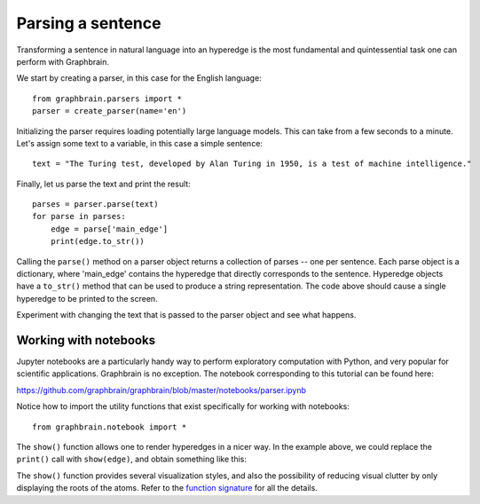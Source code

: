 ==================
Parsing a sentence
==================

Transforming a sentence in natural language into an hyperedge is the most fundamental and quintessential task one can perform with Graphbrain.

We start by creating a parser, in this case for the English language:

::

   from graphbrain.parsers import *
   parser = create_parser(name='en')

Initializing the parser requires loading potentially large language models. This can take from a few seconds to a minute. Let's assign some text to a variable, in this case a simple sentence:

::

    text = "The Turing test, developed by Alan Turing in 1950, is a test of machine intelligence."


Finally, let us parse the text and print the result:

::

    parses = parser.parse(text)
    for parse in parses:
        edge = parse['main_edge']
        print(edge.to_str())

Calling the ``parse()`` method on a parser object returns a collection of parses -- one per sentence. Each parse object is a dictionary, where 'main_edge' contains the hyperedge that directly corresponds to the sentence. Hyperedge objects have a ``to_str()`` method that can be used to produce a string representation. The code above should cause a single hyperedge to be printed to the screen.

Experiment with changing the text that is passed to the parser object and see what happens.


Working with notebooks
======================

Jupyter notebooks are a particularly handy way to perform exploratory computation with Python, and very popular for scientific applications. Graphbrain is no exception. The notebook corresponding to this tutorial can be found here:

https://github.com/graphbrain/graphbrain/blob/master/notebooks/parser.ipynb

Notice how to import the utility functions that exist specifically for working with notebooks:

::

    from graphbrain.notebook import *

The ``show()`` function allows one to render hyperedges in a nicer way. In the example above, we could replace the ``print()`` call with ``show(edge)``, and obtain something like this:

.. raw:: html

    <span style="color:#a65628"><span style="font-weight:bold;font-size:14pt;">(</span><span style="font-size:14pt;"><span style="font-weight:bold;color:#a65628">is</span><span style="color:#7F7F6F;font-size:8pt">/pd.sc.|f--3s-/en</span></span> <div style="margin-left:20px;color:#377eb8"><span style="font-weight:bold;font-size:13pt;">[</span><span style="font-size:13pt;"><span style="font-weight:bold;color:#377eb8">:</span><span style="color:#7F7F6F;font-size:8pt">/b/.</span></span> <div style="margin-left:20px;color:#4daf4a"><span style="font-weight:bold;font-size:12pt;">[</span><span style="font-size:12pt;"><span style="font-weight:bold;color:#4daf4a">the</span><span style="color:#7F7F6F;font-size:8pt">/md/en</span></span> <div style="margin-left:20px;color:#984ea3"><span style="font-weight:bold;font-size:11pt;">[</span><span style="font-size:11pt;"><span style="font-weight:bold;color:#984ea3">+</span><span style="color:#7F7F6F;font-size:8pt">/b.mm/.</span></span> <span style="font-size:11pt;"><span style="color:#404040">turing</span><span style="color:#7F7F6F;font-size:8pt">/cp.s/en</span></span> <span style="font-size:11pt;"><span style="color:#404040">test</span><span style="color:#7F7F6F;font-size:8pt">/cc.s/en</span></span><span style="color:#984ea3"><span style="font-weight:bold;font-size:11pt;">]</span></span><span style="color:#4daf4a"><span style="font-weight:bold;font-size:12pt;">]</span></span></div></div> <div style="margin-left:20px;color:#4daf4a"><span style="font-weight:bold;font-size:12pt;">(</span><span style="font-size:12pt;"><span style="font-weight:bold;color:#4daf4a">developed</span><span style="color:#7F7F6F;font-size:8pt">/pc.ax.&lt;pf----/en</span></span> <div style="margin-left:20px;color:#984ea3"><span style="font-weight:bold;font-size:11pt;">(</span><span style="font-size:11pt;"><span style="font-weight:bold;color:#984ea3">by</span><span style="color:#7F7F6F;font-size:8pt">/x/en</span></span> <div style="margin-left:20px;color:#ff7f00"><span style="font-weight:bold;font-size:10pt;">[</span><span style="font-size:10pt;"><span style="font-weight:bold;color:#ff7f00">+</span><span style="color:#7F7F6F;font-size:8pt">/b.am/.</span></span> <span style="font-size:10pt;"><span style="color:#404040">alan</span><span style="color:#7F7F6F;font-size:8pt">/cp.s/en</span></span> <span style="font-size:10pt;"><span style="color:#404040">turing</span><span style="color:#7F7F6F;font-size:8pt">/cp.s/en</span></span><span style="color:#ff7f00"><span style="font-weight:bold;font-size:10pt;">]</span></span><span style="color:#984ea3"><span style="font-weight:bold;font-size:11pt;">)</span></span></div></div> <div style="margin-left:20px;color:#984ea3"><span style="font-weight:bold;font-size:11pt;">{</span><span style="font-size:11pt;"><span style="font-weight:bold;color:#984ea3">in</span><span style="color:#7F7F6F;font-size:8pt">/tt/en</span></span> <span style="font-size:11pt;"><span style="color:#404040">1950</span><span style="color:#7F7F6F;font-size:8pt">/c#/en</span></span><span style="color:#984ea3"><span style="font-weight:bold;font-size:11pt;">}</span></span><span style="color:#4daf4a"><span style="font-weight:bold;font-size:12pt;">)</span></span><span style="color:#377eb8"><span style="font-weight:bold;font-size:13pt;">]</span></span></div></div></div> <div style="margin-left:20px;color:#377eb8"><span style="font-weight:bold;font-size:13pt;">[</span><span style="font-size:13pt;"><span style="font-weight:bold;color:#377eb8">a</span><span style="color:#7F7F6F;font-size:8pt">/md/en</span></span> <div style="margin-left:20px;color:#4daf4a"><span style="font-weight:bold;font-size:12pt;">[</span><span style="font-size:12pt;"><span style="font-weight:bold;color:#4daf4a">of</span><span style="color:#7F7F6F;font-size:8pt">/br.ma/en</span></span> <div style="margin-left:20px;font-size:12pt;"><span style="color:#404040">test</span><span style="color:#7F7F6F;font-size:8pt">/cc.s/en</span></div> <div style="margin-left:20px;color:#984ea3"><span style="font-weight:bold;font-size:11pt;">[</span><span style="font-size:11pt;"><span style="font-weight:bold;color:#984ea3">+</span><span style="color:#7F7F6F;font-size:8pt">/b.am/.</span></span> <span style="font-size:11pt;"><span style="color:#404040">machine</span><span style="color:#7F7F6F;font-size:8pt">/cc.s/en</span></span> <span style="font-size:11pt;"><span style="color:#404040">intelligence</span><span style="color:#7F7F6F;font-size:8pt">/cc.s/en</span></span><span style="color:#984ea3"><span style="font-weight:bold;font-size:11pt;">]</span></span><span style="color:#4daf4a"><span style="font-weight:bold;font-size:12pt;">]</span></span><span style="color:#377eb8"><span style="font-weight:bold;font-size:13pt;">]</span></span><span style="color:#a65628"><span style="font-weight:bold;font-size:14pt;">)</span></span></div></div></div></span>
    <br /><br />

The ``show()`` function provides several visualization styles, and also the possibility of reducing visual clutter by only displaying the roots of the atoms. Refer to the `function signature <https://graphbrain.net/api.html#graphbrain.notebook.show>`_ for all the details.